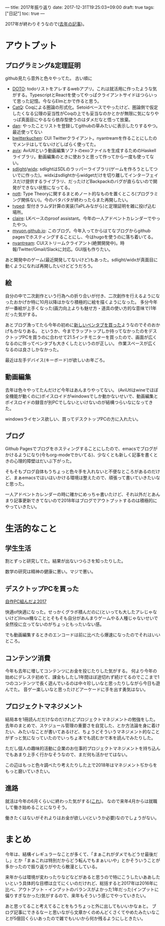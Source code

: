 ---
title: 2017年振り返り
date: 2017-12-31T19:25:03+09:00
draft: true
tags: ["日記"]
toc: true
---

2017年が終わりそうなので([[http://myuon-myon.hatenablog.com/entry/2016/12/31/212403][去年の記事]])。

* アウトプット

** プログラミング&定理証明

github見たら意外と色々やってた。
古い順に

- [[https://github.com/myuon/DOTO][DOTO]]: todoリストをアレするwebアプリ。これは就活用に作ったような気がする。TypescriptとReactを使ってやっぱクライアントサイドはつらいって思った記憶。今ならElmとかで作ると思う。
- [[https://github.com/myuon/CatQ][CatQ]]: Coqによる圏論の形式化。Setoidベースでやったけど、圏論側で仮定したくなる公理の妥当性がCoqの上でも妥当なのかとかが無限に気になりやっぱ真面目にやるなら依存型使うのはダメだなと悟って放棄。
- [[https://github.com/myuon/dan][dan]]: やったことリストを登録してgithubの草みたいに表示したりするやつ。最近使ってない
- [[https://github.com/myuon/bwitterkuchen][bwitterkuchen]]: CUI Twitterクライアント。nyantreamを作ることにしたのでメンテはしてないけどしばらく使ってた。
- [[https://github.com/myuon/avix][avix]]: AviUtlという動画編集ソフトのexoファイルを生成するためのHaskellライブラリ。動画編集のときに使おうと思って作ってから一度も使ってない。
- [[https://github.com/myuon/sdlight][sdlight]]/[[https://github.com/myuon/widx][widx]]: sdlightはSDLのラッパーライブラリ(ゲームを作ろうとしてついでに作った)。widxはsdlightからwidgetだけを切り離してインターフェイスだけ提供するライブラリ、だったけどBackpackのバグが直らないので開発ができない状態になってる。
- [[https://github.com/myuon/nott][nott]]: Type Theoryに関するまとめノート的なものを置くところ(プログラミング関係ない)。今のバタバタが終わったらまた再開したい。
- [[https://github.com/myuon/typed][typed]]: 型付きラムダ計算の実装(TaPLみながら)と定理証明を雑に投げ込む場所。
- [[https://github.com/myuon/claire][claire]]: LKベースのproof assistant。今年の一人アドベントカレンダーでやったやつ。
- [[https://github.com/myuon/myuon.github.io][myuon.github.io]]: このブログ。今年入ってからはてなブログからgithub pagesでホスティングすることにし、今はhugoを使うのに落ち着いてる。
- [[https://github.com/myuon/nyantream][nyantream]]: CUIストリームクライアント(絶賛開発中)。時報/Twitter/Gmail/Slackに対応。GUI版も作りたい。

あと開発中のゲーム(最近開発してないけど)もあった。sdlight/widxが真面目に動くようになれば再開したいけどどうだろう。

** 絵

自分の中で二次創作という行為への折り合いが付き、二次創作を行えるようになったおかげか特に10月以降はかなり積極的に絵を描くようになった。
多分今年が一番絵が上手くなった(画力向上よりも魅せ方・道具の使い方的な意味で)1年だった気がする。

あとブログ漁ってたら今年の初めに[[http://myuon-myon.hatenablog.com/entry/2017/01/08/122301][新しいペンタブを買った]]ようなのでそのおかげもかなりある。
というか、今までラップトップしか持ってなかったのをデスクトップPCを買うのに合わせて21.5インチモニターを買ったので、画面が広くなるのに伴ってペンタブも大きくしたというのが正しい。
作業スペースが広くなるのは良さしかなかった。

最近は左手デバイス(キーボード)が欲しいお年ごろ。

** 動画編集

去年は色々やってたんだけど今年はあんまりやってない。
(AviUtlはwineでほぼ全機能が動くのに)ボイスロイドがwindowsでしか動かないせいで、動画編集とボイスロイドの録音が別PCでしないといけないのが結構つらいなになってきた。

windowsライセンス欲しい、買ってデスクトップPCの方に入れたい。

** ブログ

Github Pagesでブログをホスティングすることにしたので、emacsでブログがかけるようになり(今もorg-modeでかいてる)、少なくとも新しく記事を書くときの心理的障壁はだいぶ下がった。

そもそもブログ自体もうちょっと色々手を入れないと不便なところがあるのだけど、まぁemacsでほいほいかける環境は整えたので、頑張って書いていきたいなと思った。

一人アドベントカレンダーの時に確かにめっちゃ書いたけど、それ以外だとあんまり記事更新できてないので2018年はブログでアウトプットするのは積極的にやっていきたい。


* 生活的なこと

** 学生生活

割とずっと研究してた。結果が出ないつらさを知ったりした。

数学の研究は精神の健康に悪い。マジで悪い。

** デスクトップPCを買った

[[http://myuon-myon.hatenablog.com/entry/2017/02/15/000706][自作PC組んだよ2017]]

快適of快適になった。せっかくグラボ積んだのに(といっても大したアレじゃないけど)linux機なこととそもそも自分があんまりゲームやる人種じゃないせいで全然役に立ってないのがちょっともったいない感。

でも動画編集するときのエンコードは前に比べたら爆速になったのでそれはいいところ。

** コンテンツ消費

今年も去年に増してコンテンツにお金を投じたりした気がする。
何より今年の始めにデレステ初めて、課金もしたし1年間ほぼ途切れず続けてるのでここまで1つのコンテンツで長く遊んでいるのは中々珍しいなと思ったりしながら今日も遊んでた。
音ゲー楽しいなと思ったけどアーケードに手を出す勇気はない。

** プロジェクトマネジメント

結局本を1冊読んだだけなのだけれどプロジェクトマネジメントの勉強をした。
去年のまとめで、スケジュール管理の重要さを自覚した、とか方法論を身に着けたい、みたいなことが書いてあるけど、ちょうどそういうマネジメント的なことがずっと気になっていたのでいっちょ本でも読むかで本を読んでみたりした。

ただし個人の趣味的活動に企業のお仕事的プロジェクトマネジメントを持ち込んでもあまり上手く行かなそうなので、まだ何も活かせてはない。

この辺はもっと色々調べたり考えたりした上で2018年はマネジメントぢからをもっと磨いていきたい。


** 進路

就活は今年の6月くらいに終わった気がする([[http://myuon-myon.hatenablog.com/entry/2017/09/05/010318][これ]])。
なので来年4月からは就職して働き始めることになりそう。

働きたくはないがそれよりはお金が欲しい(というか必要)なのでしょうがない。



* まとめ

今年は、結構イレギュラーなことが多くて、「まぁこれがダメでもどうせ最後だし」とか「まぁこれは特別だからどう転んでもまぁいいや」とかそういうことが多かったので振り返りがやたら散漫としている。

来年からは環境が変わったりなどなどがあると思うので特にこうしたいああしたいという具体的な目標は立てにくいのだけれど、総括すると2017年は2016年に比べ、アウトプット・インプットのバランスがよかった1年だった(インプットに偏りすぎなかった)気がするので、来年もそういう感じでやっていきたい。

あと思ってること考えてることをもうちょっと外に出してもいいかなぁと。
ブログ記事にできるなーと思いながら文章かくのめんどくさくてやめたみたいなことが5億回くらいあったので雑でもいいから何か残るようにしときたい。


